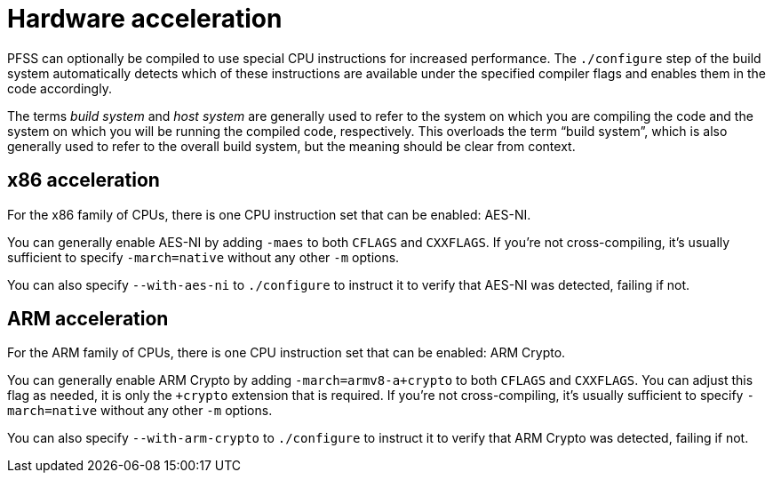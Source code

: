 //
// For the copyright information for this file, please search up the
// directory tree for the first COPYING file.
//

[[hardware_acceleration]]
= Hardware acceleration

PFSS can optionally be compiled to use special CPU instructions for
increased performance.
The `./configure` step of the build system automatically detects which
of these instructions are available under the specified compiler flags
and enables them in the code accordingly.

The terms _build system_ and _host system_ are generally used to refer
to the system on which you are compiling the code and the system on
which you will be running the compiled code, respectively.
This overloads the term "`build system`", which is also generally used
to refer to the overall build system, but the meaning should be clear
from context.

== x86 acceleration

For the x86 family of CPUs, there is one CPU instruction set that can be
enabled: AES-NI.

You can generally enable AES-NI by adding `-maes` to both `CFLAGS` and
`CXXFLAGS`.
If you're not cross-compiling, it's usually sufficient to specify
`-march=native` without any other `-m` options.

You can also specify `--with-aes-ni` to `./configure` to instruct it to
verify that AES-NI was detected, failing if not.

== ARM acceleration

For the ARM family of CPUs, there is one CPU instruction set that can be
enabled: ARM Crypto.

You can generally enable ARM Crypto by adding `-march=armv8-a+crypto` to
both `CFLAGS` and `CXXFLAGS`.
You can adjust this flag as needed, it is only the `+crypto` extension
that is required.
If you're not cross-compiling, it's usually sufficient to specify
`-march=native` without any other `-m` options.

You can also specify `--with-arm-crypto` to `./configure` to instruct it
to verify that ARM Crypto was detected, failing if not.
